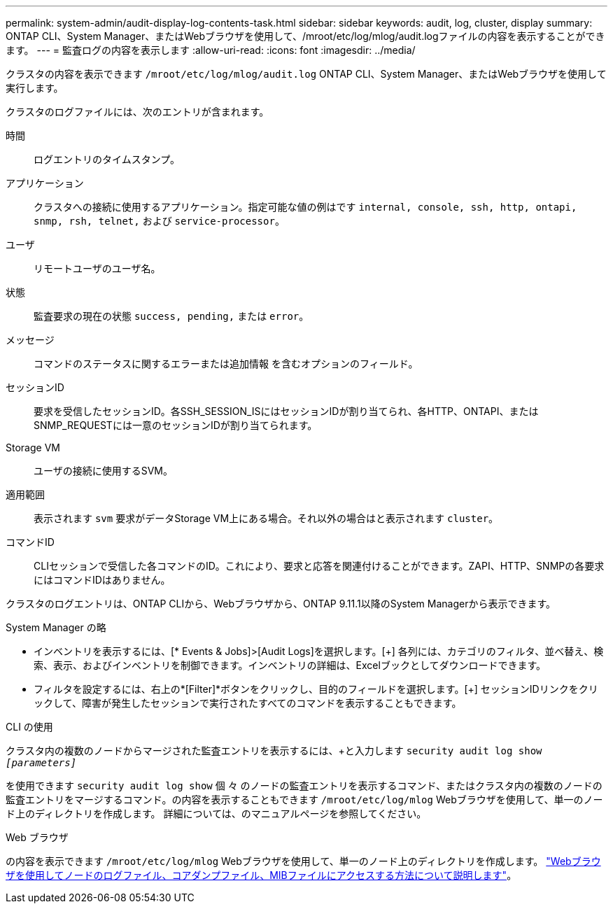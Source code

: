 ---
permalink: system-admin/audit-display-log-contents-task.html 
sidebar: sidebar 
keywords: audit, log, cluster, display 
summary: ONTAP CLI、System Manager、またはWebブラウザを使用して、/mroot/etc/log/mlog/audit.logファイルの内容を表示することができます。 
---
= 監査ログの内容を表示します
:allow-uri-read: 
:icons: font
:imagesdir: ../media/


[role="lead"]
クラスタの内容を表示できます `/mroot/etc/log/mlog/audit.log` ONTAP CLI、System Manager、またはWebブラウザを使用して実行します。

クラスタのログファイルには、次のエントリが含まれます。

時間:: ログエントリのタイムスタンプ。
アプリケーション:: クラスタへの接続に使用するアプリケーション。指定可能な値の例はです `internal, console, ssh, http, ontapi, snmp, rsh, telnet,` および `service-processor`。
ユーザ:: リモートユーザのユーザ名。
状態:: 監査要求の現在の状態 `success, pending,` または `error`。
メッセージ:: コマンドのステータスに関するエラーまたは追加情報 を含むオプションのフィールド。
セッションID:: 要求を受信したセッションID。各SSH_SESSION_ISにはセッションIDが割り当てられ、各HTTP、ONTAPI、またはSNMP_REQUESTには一意のセッションIDが割り当てられます。
Storage VM:: ユーザの接続に使用するSVM。
適用範囲:: 表示されます `svm` 要求がデータStorage VM上にある場合。それ以外の場合はと表示されます `cluster`。
コマンドID:: CLIセッションで受信した各コマンドのID。これにより、要求と応答を関連付けることができます。ZAPI、HTTP、SNMPの各要求にはコマンドIDはありません。


クラスタのログエントリは、ONTAP CLIから、Webブラウザから、ONTAP 9.11.1以降のSystem Managerから表示できます。

[role="tabbed-block"]
====
.System Manager の略
--
* インベントリを表示するには、[* Events & Jobs]>[Audit Logs]を選択します。[+]
各列には、カテゴリのフィルタ、並べ替え、検索、表示、およびインベントリを制御できます。インベントリの詳細は、Excelブックとしてダウンロードできます。
* フィルタを設定するには、右上の*[Filter]*ボタンをクリックし、目的のフィールドを選択します。[+]
セッションIDリンクをクリックして、障害が発生したセッションで実行されたすべてのコマンドを表示することもできます。


--
.CLI の使用
--
クラスタ内の複数のノードからマージされた監査エントリを表示するには、+と入力します
`security audit log show _[parameters]_`

を使用できます `security audit log show` 個 々 のノードの監査エントリを表示するコマンド、またはクラスタ内の複数のノードの監査エントリをマージするコマンド。の内容を表示することもできます `/mroot/etc/log/mlog` Webブラウザを使用して、単一のノード上のディレクトリを作成します。
詳細については、のマニュアルページを参照してください。

--
.Web ブラウザ
--
の内容を表示できます `/mroot/etc/log/mlog` Webブラウザを使用して、単一のノード上のディレクトリを作成します。 link:accessg-node-log-core-dump-mib-files-task.html["Webブラウザを使用してノードのログファイル、コアダンプファイル、MIBファイルにアクセスする方法について説明します"]。

--
====